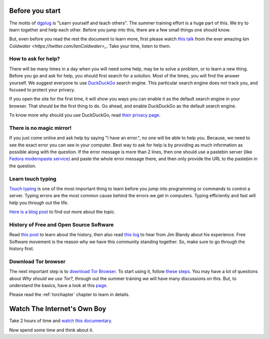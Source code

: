 Before you start
=================

The motto of `dgplug <https://dgplug.org>`_ is "Learn yourself and teach
others". The summer training effort is a huge part of this. We try to learn
together and help each other. Before you jump into this, there are a few small
things one should know.

But, even before you read the rest the document to learn more, first please
watch `this talk <https://www.youtube.com/watch?v=rwFN-x57Nwo>`_ from the ever amazing
`Ian Coldwater <https://twitter.com/IanColdwater>_`. Take your time, listen to them.

How to ask for help?
---------------------

There will be many times in a day when you will need some help, may be to solve
a problem, or to learn a new thing. Before you go and ask for help, you should
first search for a solution. Most of the times, you will find the answer
yourself. We suggest everyone to use `DuckDuckGo <https://duckduckgo.com>`_
search engine. This particular search engine does not track you, and focused to
protect your privacy.

If you open the site for the first time, it will show you ways you can enable it
as the default search engine in your browser. That should be the first thing to
do. Go ahead, and enable DuckDuckGo as the default search engine.

To know more why should you use DuckDuckGo, read `their privacy page
<https://duckduckgo.com/privacy>`_.

There is no magic mirror!
--------------------------

If you just come online and ask help by saying "I have an error.", no one will
be able to help you. Because, we need to see the exact error you can see in
your computer. Best way to ask for help is by providing as much information as
possible along with the question. If the error message is more than 2 lines,
then one should use a pastebin server (like `Fedora modernpaste service
<https://paste.fedoraproject.org/>`_) and paste the whole error message there,
and then only provide the URL to the pastebin in the question.

Learn touch typing
-------------------

`Touch typing <https://en.wikipedia.org/wiki/Touch_typing>`_ is one of the most
important thing to learn before you jump into programming or commands to control
a server. Typing errors are the most common cause behind the errors we get in
computers. Typing efficiently and fast will help you through out the life.

`Here is a blog post <https://kushaldas.in/posts/touch-typing.html>`_ to find out
more about the topic.


History of Free and Open Source Software
-----------------------------------------

Read `this post <https://kushaldas.in/pages/hacker-ethic-and-free-software-movement.html>`_
to learn about the history, then also read `this log <https://dgplug.org/irclogs/2017/Logs-2017-09-20-15-56.txt>`_
to hear from Jim Blandy about his experience. Free Software movement is the reason why
we have this community standing together. So, make sure to go through the history first.


Download Tor browser
---------------------

The next important step is to `download Tor Browser
<https://www.torproject.org/projects/torbrowser.html.en>`_. To start using it,
follow `these steps
<https://www.torproject.org/projects/torbrowser.html.en#linux>`_. You may have
a lot of questions about `Why should we use Tor?`, through out the summer
training we will have many discussions on this. But, to understand the basics,
have a look at this `page <https://www.eff.org/pages/tor-and-https>`_.

Please read the :ref:`torchapter` chapter to learn in details.


Watch The Internet's Own Boy
=============================

Take 2 hours of time and `watch this documentary <https://www.youtube.com/watch?v=9vz06QO3UkQ>`_.

Now spend some time and think about it.
